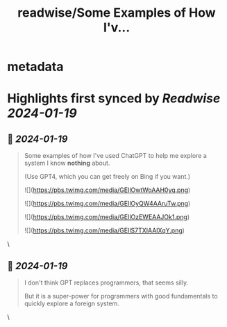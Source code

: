 :PROPERTIES:
:title: readwise/Some Examples of How I'v...
:END:


* metadata
:PROPERTIES:
:author: [[eatonphil on Twitter]]
:full-title: "Some Examples of How I'v..."
:category: [[tweets]]
:url: https://twitter.com/eatonphil/status/1748000966719230091
:image-url: https://pbs.twimg.com/profile_images/1514261712148615175/f7HovNJE.jpg
:END:

* Highlights first synced by [[Readwise]] [[2024-01-19]]
** 📌 [[2024-01-19]]
#+BEGIN_QUOTE
Some examples of how I've used ChatGPT to help me explore a system I know *nothing* about.

(Use GPT4, which you can get freely on Bing if you want.) 

![](https://pbs.twimg.com/media/GEIlOwtWoAAH0yq.png) 

![](https://pbs.twimg.com/media/GEIlOyQW4AAruTw.png) 

![](https://pbs.twimg.com/media/GEIlOzEWEAAJOk1.png) 

![](https://pbs.twimg.com/media/GEIlS7TXIAAIXqY.png) 
#+END_QUOTE\
** 📌 [[2024-01-19]]
#+BEGIN_QUOTE
I don't think GPT replaces programmers, that seems silly.

But it is a super-power for programmers with good fundamentals to quickly explore a foreign system. 
#+END_QUOTE\